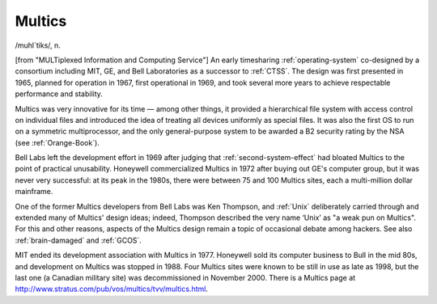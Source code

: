 .. _Multics:

============================================================
Multics
============================================================

/muhl´tiks/, n\.

[from "MULTiplexed Information and Computing Service"] An early timesharing :ref:`operating-system` co-designed by a consortium including MIT, GE, and Bell Laboratories as a successor to :ref:`CTSS`\.
The design was first presented in 1965, planned for operation in 1967, first operational in 1969, and took several more years to achieve respectable performance and stability.

Multics was very innovative for its time — among other things, it provided a hierarchical file system with access control on individual files and introduced the idea of treating all devices uniformly as special files.
It was also the first OS to run on a symmetric multiprocessor, and the only general-purpose system to be awarded a B2 security rating by the NSA (see :ref:`Orange-Book`\).

Bell Labs left the development effort in 1969 after judging that :ref:`second-system-effect` had bloated Multics to the point of practical unusability.
Honeywell commercialized Multics in 1972 after buying out GE's computer group, but it was never very successful: at its peak in the 1980s, there were between 75 and 100 Multics sites, each a multi-million dollar mainframe.

One of the former Multics developers from Bell Labs was Ken Thompson, and :ref:`Unix` deliberately carried through and extended many of Multics' design ideas; indeed, Thompson described the very name ‘Unix’ as "a weak pun on Multics".
For this and other reasons, aspects of the Multics design remain a topic of occasional debate among hackers.
See also :ref:`brain-damaged` and :ref:`GCOS`\.

MIT ended its development association with Multics in 1977.
Honeywell sold its computer business to Bull in the mid 80s, and development on Multics was stopped in 1988.
Four Multics sites were known to be still in use as late as 1998, but the last one (a Canadian military site) was decommissioned in November 2000.
There is a Multics page at `http://www.stratus.com/pub/vos/multics/tvv/multics.html <http://www.stratus.com/pub/vos/multics/tvv/multics.html>`_.

